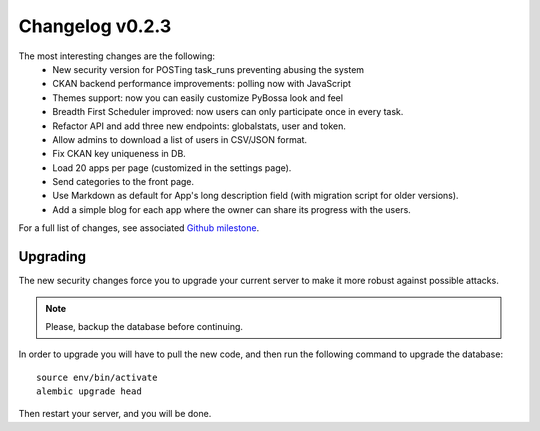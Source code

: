 ================
Changelog v0.2.3
================

The most interesting changes are the following:
 * New security version for POSTing task_runs preventing abusing the system
 * CKAN backend performance improvements: polling now with JavaScript
 * Themes support: now you can easily customize PyBossa look and feel
 * Breadth First Scheduler improved: now users can only participate once in
   every task.
 * Refactor API and add three new endpoints: globalstats, user and token.
 * Allow admins to download a list of users in CSV/JSON format.
 * Fix CKAN key uniqueness in DB.
 * Load 20 apps per page (customized in the settings page).
 * Send categories to the front page.
 * Use Markdown as default for App's long description field (with migration
   script for older versions).
 * Add a simple blog for each app where the owner can share its progress with
   the users.

For a full list of changes, see associated `Github milestone`_.

.. _Github milestone: https://github.com/PyBossa/pybossa/issues?milestone=7&page=1&state=closed

Upgrading
=========

The new security changes force you to upgrade your current server to make it
more robust against possible attacks.

.. note::
    Please, backup the database before continuing.

In order to upgrade you will have to pull the new code, and then run the
following command to upgrade the database::

  source env/bin/activate
  alembic upgrade head

Then restart your server, and you will be done.
